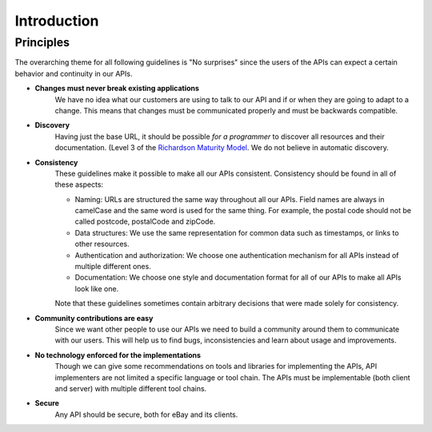 .. index:: Introduction

Introduction
============

Principles
----------

The overarching theme for all following guidelines is "No surprises" since the users of the APIs can expect a certain
behavior and continuity in our APIs.

*  **Changes must never break existing applications**
    We have no idea what our customers are using to talk to our API and if or when they are going to adapt to a change. This means that changes must be communicated properly and must be backwards compatible.

*  **Discovery**
    Having just the base URL, it should be possible *for a programmer* to discover all resources and their documentation. (Level 3 of the `Richardson Maturity Model <http://restcookbook.com/Miscellaneous/richardsonmaturitymodel/>`_. We do not believe in automatic discovery.

*  **Consistency**
    These guidelines make it possible to make all our APIs consistent. Consistency should be found in all of these aspects:

    * Naming: URLs are structured the same way throughout all our APIs. Field names are always in camelCase and the same word is used for the same thing. For example, the postal code should not be called postcode, postalCode and zipCode.
    * Data structures: We use the same representation for common data such as timestamps, or links to other resources.
    * Authentication and authorization: We choose one authentication mechanism for all APIs instead of multiple different ones.
    * Documentation: We choose one style and documentation format for all of our APIs to make all APIs look like one.

    Note that these guidelines sometimes contain arbitrary decisions that were made solely for consistency.

*  **Community contributions are easy**
    Since we want other people to use our APIs we need to build a community around them to communicate with our users. This will help us to find bugs, inconsistencies and learn about usage and improvements.

*  **No technology enforced for the implementations**
    Though we can give some recommendations on tools and libraries for implementing the APIs, API implementers are not limited a specific language or tool chain. The APIs must be implementable (both client and server) with multiple different tool chains.

*  **Secure**
    Any API should be secure, both for eBay and its clients.
